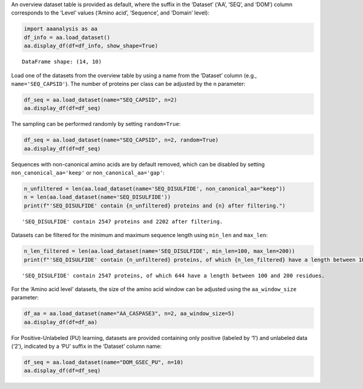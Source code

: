 An overview dataset table is provided as default, where the suffix in
the ‘Dataset’ (‘AA’, ‘SEQ’, and ‘DOM’) column corresponds to the ‘Level’
values (‘Amino acid’, ‘Sequence’, and ‘Domain’ level):

.. code:: ipython2

    import aaanalysis as aa
    df_info = aa.load_dataset()
    aa.display_df(df=df_info, show_shape=True)


.. parsed-literal::

    DataFrame shape: (14, 10)



.. raw:: html

    <style type="text/css">
    #T_698fc thead th {
      background-color: white;
      color: black;
    }
    #T_698fc tbody tr:nth-child(odd) {
      background-color: #f2f2f2;
    }
    #T_698fc tbody tr:nth-child(even) {
      background-color: white;
    }
    #T_698fc th {
      padding: 5px;
      white-space: nowrap;
    }
    #T_698fc  td {
      padding: 5px;
      white-space: nowrap;
    }
    #T_698fc table {
      font-size: 12px;
    }
    </style>
    <table id="T_698fc" style='display:block; max-height: 300px; max-width: 100%; overflow-x: auto; overflow-y: auto;'>
      <thead>
        <tr>
          <th class="blank level0" >&nbsp;</th>
          <th id="T_698fc_level0_col0" class="col_heading level0 col0" >Level</th>
          <th id="T_698fc_level0_col1" class="col_heading level0 col1" >Dataset</th>
          <th id="T_698fc_level0_col2" class="col_heading level0 col2" ># Sequences</th>
          <th id="T_698fc_level0_col3" class="col_heading level0 col3" ># Amino acids</th>
          <th id="T_698fc_level0_col4" class="col_heading level0 col4" ># Positives</th>
          <th id="T_698fc_level0_col5" class="col_heading level0 col5" ># Negatives</th>
          <th id="T_698fc_level0_col6" class="col_heading level0 col6" >Predictor</th>
          <th id="T_698fc_level0_col7" class="col_heading level0 col7" >Description</th>
          <th id="T_698fc_level0_col8" class="col_heading level0 col8" >Reference</th>
          <th id="T_698fc_level0_col9" class="col_heading level0 col9" >Label</th>
        </tr>
      </thead>
      <tbody>
        <tr>
          <th id="T_698fc_level0_row0" class="row_heading level0 row0" >1</th>
          <td id="T_698fc_row0_col0" class="data row0 col0" >Amino acid</td>
          <td id="T_698fc_row0_col1" class="data row0 col1" >AA_CASPASE3</td>
          <td id="T_698fc_row0_col2" class="data row0 col2" >233</td>
          <td id="T_698fc_row0_col3" class="data row0 col3" >185605</td>
          <td id="T_698fc_row0_col4" class="data row0 col4" >705</td>
          <td id="T_698fc_row0_col5" class="data row0 col5" >184900</td>
          <td id="T_698fc_row0_col6" class="data row0 col6" >PROSPERous</td>
          <td id="T_698fc_row0_col7" class="data row0 col7" >Prediction o...leavage site</td>
          <td id="T_698fc_row0_col8" class="data row0 col8" >Song et al., 2018</td>
          <td id="T_698fc_row0_col9" class="data row0 col9" >1 (adjacent ...eavage site)</td>
        </tr>
        <tr>
          <th id="T_698fc_level0_row1" class="row_heading level0 row1" >2</th>
          <td id="T_698fc_row1_col0" class="data row1 col0" >Amino acid</td>
          <td id="T_698fc_row1_col1" class="data row1 col1" >AA_FURIN</td>
          <td id="T_698fc_row1_col2" class="data row1 col2" >71</td>
          <td id="T_698fc_row1_col3" class="data row1 col3" >59003</td>
          <td id="T_698fc_row1_col4" class="data row1 col4" >163</td>
          <td id="T_698fc_row1_col5" class="data row1 col5" >58840</td>
          <td id="T_698fc_row1_col6" class="data row1 col6" >PROSPERous</td>
          <td id="T_698fc_row1_col7" class="data row1 col7" >Prediction o...leavage site</td>
          <td id="T_698fc_row1_col8" class="data row1 col8" >Song et al., 2018</td>
          <td id="T_698fc_row1_col9" class="data row1 col9" >1 (adjacent ...eavage site)</td>
        </tr>
        <tr>
          <th id="T_698fc_level0_row2" class="row_heading level0 row2" >3</th>
          <td id="T_698fc_row2_col0" class="data row2 col0" >Amino acid</td>
          <td id="T_698fc_row2_col1" class="data row2 col1" >AA_LDR</td>
          <td id="T_698fc_row2_col2" class="data row2 col2" >342</td>
          <td id="T_698fc_row2_col3" class="data row2 col3" >118248</td>
          <td id="T_698fc_row2_col4" class="data row2 col4" >35469</td>
          <td id="T_698fc_row2_col5" class="data row2 col5" >82779</td>
          <td id="T_698fc_row2_col6" class="data row2 col6" >IDP-Seq2Seq</td>
          <td id="T_698fc_row2_col7" class="data row2 col7" >Prediction o...egions (LDR)</td>
          <td id="T_698fc_row2_col8" class="data row2 col8" >Tang et al., 2020</td>
          <td id="T_698fc_row2_col9" class="data row2 col9" >1 (disordere... 0 (ordered)</td>
        </tr>
        <tr>
          <th id="T_698fc_level0_row3" class="row_heading level0 row3" >4</th>
          <td id="T_698fc_row3_col0" class="data row3 col0" >Amino acid</td>
          <td id="T_698fc_row3_col1" class="data row3 col1" >AA_MMP2</td>
          <td id="T_698fc_row3_col2" class="data row3 col2" >573</td>
          <td id="T_698fc_row3_col3" class="data row3 col3" >312976</td>
          <td id="T_698fc_row3_col4" class="data row3 col4" >2416</td>
          <td id="T_698fc_row3_col5" class="data row3 col5" >310560</td>
          <td id="T_698fc_row3_col6" class="data row3 col6" >PROSPERous</td>
          <td id="T_698fc_row3_col7" class="data row3 col7" >Prediction o...leavage site</td>
          <td id="T_698fc_row3_col8" class="data row3 col8" >Song et al., 2018</td>
          <td id="T_698fc_row3_col9" class="data row3 col9" >1 (adjacent ...eavage site)</td>
        </tr>
        <tr>
          <th id="T_698fc_level0_row4" class="row_heading level0 row4" >5</th>
          <td id="T_698fc_row4_col0" class="data row4 col0" >Amino acid</td>
          <td id="T_698fc_row4_col1" class="data row4 col1" >AA_RNABIND</td>
          <td id="T_698fc_row4_col2" class="data row4 col2" >221</td>
          <td id="T_698fc_row4_col3" class="data row4 col3" >55001</td>
          <td id="T_698fc_row4_col4" class="data row4 col4" >6492</td>
          <td id="T_698fc_row4_col5" class="data row4 col5" >48509</td>
          <td id="T_698fc_row4_col6" class="data row4 col6" >GMKSVM-RU</td>
          <td id="T_698fc_row4_col7" class="data row4 col7" >Prediction o...P60 dataset)</td>
          <td id="T_698fc_row4_col8" class="data row4 col8" >Yang et al., 2021</td>
          <td id="T_698fc_row4_col9" class="data row4 col9" >1 (binding),...non-binding)</td>
        </tr>
        <tr>
          <th id="T_698fc_level0_row5" class="row_heading level0 row5" >6</th>
          <td id="T_698fc_row5_col0" class="data row5 col0" >Amino acid</td>
          <td id="T_698fc_row5_col1" class="data row5 col1" >AA_SA</td>
          <td id="T_698fc_row5_col2" class="data row5 col2" >233</td>
          <td id="T_698fc_row5_col3" class="data row5 col3" >185605</td>
          <td id="T_698fc_row5_col4" class="data row5 col4" >101082</td>
          <td id="T_698fc_row5_col5" class="data row5 col5" >84523</td>
          <td id="T_698fc_row5_col6" class="data row5 col6" >PROSPERous</td>
          <td id="T_698fc_row5_col7" class="data row5 col7" >Prediction o...E3 data set)</td>
          <td id="T_698fc_row5_col8" class="data row5 col8" >Song et al., 2018</td>
          <td id="T_698fc_row5_col9" class="data row5 col9" >1 (exposed/a...-accessible)</td>
        </tr>
        <tr>
          <th id="T_698fc_level0_row6" class="row_heading level0 row6" >7</th>
          <td id="T_698fc_row6_col0" class="data row6 col0" >Sequence</td>
          <td id="T_698fc_row6_col1" class="data row6 col1" >SEQ_AMYLO</td>
          <td id="T_698fc_row6_col2" class="data row6 col2" >1414</td>
          <td id="T_698fc_row6_col3" class="data row6 col3" >8484</td>
          <td id="T_698fc_row6_col4" class="data row6 col4" >511</td>
          <td id="T_698fc_row6_col5" class="data row6 col5" >903</td>
          <td id="T_698fc_row6_col6" class="data row6 col6" >ReRF-Pred</td>
          <td id="T_698fc_row6_col7" class="data row6 col7" >Prediction o...enic regions</td>
          <td id="T_698fc_row6_col8" class="data row6 col8" >Teng et al. 2021</td>
          <td id="T_698fc_row6_col9" class="data row6 col9" >1 (amyloidog...yloidogenic)</td>
        </tr>
        <tr>
          <th id="T_698fc_level0_row7" class="row_heading level0 row7" >8</th>
          <td id="T_698fc_row7_col0" class="data row7 col0" >Sequence</td>
          <td id="T_698fc_row7_col1" class="data row7 col1" >SEQ_CAPSID</td>
          <td id="T_698fc_row7_col2" class="data row7 col2" >7935</td>
          <td id="T_698fc_row7_col3" class="data row7 col3" >3364680</td>
          <td id="T_698fc_row7_col4" class="data row7 col4" >3864</td>
          <td id="T_698fc_row7_col5" class="data row7 col5" >4071</td>
          <td id="T_698fc_row7_col6" class="data row7 col6" >VIRALpro</td>
          <td id="T_698fc_row7_col7" class="data row7 col7" >Prediction o...sid proteins</td>
          <td id="T_698fc_row7_col8" class="data row7 col8" >Galiez et al., 2016</td>
          <td id="T_698fc_row7_col9" class="data row7 col9" >1 (capsid pr...sid protein)</td>
        </tr>
        <tr>
          <th id="T_698fc_level0_row8" class="row_heading level0 row8" >9</th>
          <td id="T_698fc_row8_col0" class="data row8 col0" >Sequence</td>
          <td id="T_698fc_row8_col1" class="data row8 col1" >SEQ_DISULFIDE</td>
          <td id="T_698fc_row8_col2" class="data row8 col2" >2547</td>
          <td id="T_698fc_row8_col3" class="data row8 col3" >614470</td>
          <td id="T_698fc_row8_col4" class="data row8 col4" >897</td>
          <td id="T_698fc_row8_col5" class="data row8 col5" >1650</td>
          <td id="T_698fc_row8_col6" class="data row8 col6" >Dipro</td>
          <td id="T_698fc_row8_col7" class="data row8 col7" >Prediction o...in sequences</td>
          <td id="T_698fc_row8_col8" class="data row8 col8" >Cheng et al., 2006</td>
          <td id="T_698fc_row8_col9" class="data row8 col9" >1 (sequence ...out SS bond)</td>
        </tr>
        <tr>
          <th id="T_698fc_level0_row9" class="row_heading level0 row9" >10</th>
          <td id="T_698fc_row9_col0" class="data row9 col0" >Sequence</td>
          <td id="T_698fc_row9_col1" class="data row9 col1" >SEQ_LOCATION</td>
          <td id="T_698fc_row9_col2" class="data row9 col2" >1835</td>
          <td id="T_698fc_row9_col3" class="data row9 col3" >732398</td>
          <td id="T_698fc_row9_col4" class="data row9 col4" >1045</td>
          <td id="T_698fc_row9_col5" class="data row9 col5" >790</td>
          <td id="T_698fc_row9_col6" class="data row9 col6" >nan</td>
          <td id="T_698fc_row9_col7" class="data row9 col7" >Prediction o...ma membrane)</td>
          <td id="T_698fc_row9_col8" class="data row9 col8" >Shen et al., 2019</td>
          <td id="T_698fc_row9_col9" class="data row9 col9" >1 (protein i...a membrane) </td>
        </tr>
        <tr>
          <th id="T_698fc_level0_row10" class="row_heading level0 row10" >11</th>
          <td id="T_698fc_row10_col0" class="data row10 col0" >Sequence</td>
          <td id="T_698fc_row10_col1" class="data row10 col1" >SEQ_SOLUBLE</td>
          <td id="T_698fc_row10_col2" class="data row10 col2" >17408</td>
          <td id="T_698fc_row10_col3" class="data row10 col3" >4432269</td>
          <td id="T_698fc_row10_col4" class="data row10 col4" >8704</td>
          <td id="T_698fc_row10_col5" class="data row10 col5" >8704</td>
          <td id="T_698fc_row10_col6" class="data row10 col6" >SOLpro</td>
          <td id="T_698fc_row10_col7" class="data row10 col7" >Prediction o...ble proteins</td>
          <td id="T_698fc_row10_col8" class="data row10 col8" >Magnan et al., 2009</td>
          <td id="T_698fc_row10_col9" class="data row10 col9" >1 (soluble),... (insoluble)</td>
        </tr>
        <tr>
          <th id="T_698fc_level0_row11" class="row_heading level0 row11" >12</th>
          <td id="T_698fc_row11_col0" class="data row11 col0" >Sequence</td>
          <td id="T_698fc_row11_col1" class="data row11 col1" >SEQ_TAIL</td>
          <td id="T_698fc_row11_col2" class="data row11 col2" >6668</td>
          <td id="T_698fc_row11_col3" class="data row11 col3" >2671690</td>
          <td id="T_698fc_row11_col4" class="data row11 col4" >2574</td>
          <td id="T_698fc_row11_col5" class="data row11 col5" >4094</td>
          <td id="T_698fc_row11_col6" class="data row11 col6" >VIRALpro</td>
          <td id="T_698fc_row11_col7" class="data row11 col7" >Prediction o...ail proteins</td>
          <td id="T_698fc_row11_col8" class="data row11 col8" >Galiez et al., 2016</td>
          <td id="T_698fc_row11_col9" class="data row11 col9" >1 (tail prot...ail protein)</td>
        </tr>
        <tr>
          <th id="T_698fc_level0_row12" class="row_heading level0 row12" >13</th>
          <td id="T_698fc_row12_col0" class="data row12 col0" >Domain</td>
          <td id="T_698fc_row12_col1" class="data row12 col1" >DOM_GSEC</td>
          <td id="T_698fc_row12_col2" class="data row12 col2" >126</td>
          <td id="T_698fc_row12_col3" class="data row12 col3" >92964</td>
          <td id="T_698fc_row12_col4" class="data row12 col4" >63</td>
          <td id="T_698fc_row12_col5" class="data row12 col5" >63</td>
          <td id="T_698fc_row12_col6" class="data row12 col6" >nan</td>
          <td id="T_698fc_row12_col7" class="data row12 col7" >Prediction o...e substrates</td>
          <td id="T_698fc_row12_col8" class="data row12 col8" >Breimann et al, 2024c</td>
          <td id="T_698fc_row12_col9" class="data row12 col9" >1 (substrate...n-substrate)</td>
        </tr>
        <tr>
          <th id="T_698fc_level0_row13" class="row_heading level0 row13" >14</th>
          <td id="T_698fc_row13_col0" class="data row13 col0" >Domain</td>
          <td id="T_698fc_row13_col1" class="data row13 col1" >DOM_GSEC_PU</td>
          <td id="T_698fc_row13_col2" class="data row13 col2" >694</td>
          <td id="T_698fc_row13_col3" class="data row13 col3" >494524</td>
          <td id="T_698fc_row13_col4" class="data row13 col4" >63</td>
          <td id="T_698fc_row13_col5" class="data row13 col5" >0</td>
          <td id="T_698fc_row13_col6" class="data row13 col6" >nan</td>
          <td id="T_698fc_row13_col7" class="data row13 col7" >Prediction o...(PU dataset)</td>
          <td id="T_698fc_row13_col8" class="data row13 col8" >Breimann et al, 2024c</td>
          <td id="T_698fc_row13_col9" class="data row13 col9" >1 (substrate...rate status)</td>
        </tr>
      </tbody>
    </table>



Load one of the datasets from the overview table by using a name from
the ‘Dataset’ column (e.g., ``name='SEQ_CAPSID'``). The number of
proteins per class can be adjusted by the ``n`` parameter:

.. code:: ipython2

    df_seq = aa.load_dataset(name="SEQ_CAPSID", n=2)
    aa.display_df(df=df_seq)



.. raw:: html

    <style type="text/css">
    #T_4ede9 thead th {
      background-color: white;
      color: black;
    }
    #T_4ede9 tbody tr:nth-child(odd) {
      background-color: #f2f2f2;
    }
    #T_4ede9 tbody tr:nth-child(even) {
      background-color: white;
    }
    #T_4ede9 th {
      padding: 5px;
      white-space: nowrap;
    }
    #T_4ede9  td {
      padding: 5px;
      white-space: nowrap;
    }
    #T_4ede9 table {
      font-size: 12px;
    }
    </style>
    <table id="T_4ede9" style='display:block; max-height: 300px; max-width: 100%; overflow-x: auto; overflow-y: auto;'>
      <thead>
        <tr>
          <th class="blank level0" >&nbsp;</th>
          <th id="T_4ede9_level0_col0" class="col_heading level0 col0" >entry</th>
          <th id="T_4ede9_level0_col1" class="col_heading level0 col1" >sequence</th>
          <th id="T_4ede9_level0_col2" class="col_heading level0 col2" >label</th>
        </tr>
      </thead>
      <tbody>
        <tr>
          <th id="T_4ede9_level0_row0" class="row_heading level0 row0" >1</th>
          <td id="T_4ede9_row0_col0" class="data row0 col0" >CAPSID_1</td>
          <td id="T_4ede9_row0_col1" class="data row0 col1" >MVTHNVKINKHV...RIPATKLDEENV</td>
          <td id="T_4ede9_row0_col2" class="data row0 col2" >0</td>
        </tr>
        <tr>
          <th id="T_4ede9_level0_row1" class="row_heading level0 row1" >2</th>
          <td id="T_4ede9_row1_col0" class="data row1 col0" >CAPSID_2</td>
          <td id="T_4ede9_row1_col1" class="data row1 col1" >MKKRQKKMTLSN...EAVINARHFGEE</td>
          <td id="T_4ede9_row1_col2" class="data row1 col2" >0</td>
        </tr>
        <tr>
          <th id="T_4ede9_level0_row2" class="row_heading level0 row2" >3</th>
          <td id="T_4ede9_row2_col0" class="data row2 col0" >CAPSID_4072</td>
          <td id="T_4ede9_row2_col1" class="data row2 col1" >MALTTNDVITED...AIFPEAAVKVDA</td>
          <td id="T_4ede9_row2_col2" class="data row2 col2" >1</td>
        </tr>
        <tr>
          <th id="T_4ede9_level0_row3" class="row_heading level0 row3" >4</th>
          <td id="T_4ede9_row3_col0" class="data row3 col0" >CAPSID_4073</td>
          <td id="T_4ede9_row3_col1" class="data row3 col1" >MGELTDNGVQLA...NPAAHAKIRDLK</td>
          <td id="T_4ede9_row3_col2" class="data row3 col2" >1</td>
        </tr>
      </tbody>
    </table>



The sampling can be performed randomly by setting ``random=True``:

.. code:: ipython2

    df_seq = aa.load_dataset(name="SEQ_CAPSID", n=2, random=True)
    aa.display_df(df=df_seq)



.. raw:: html

    <style type="text/css">
    #T_3b65c thead th {
      background-color: white;
      color: black;
    }
    #T_3b65c tbody tr:nth-child(odd) {
      background-color: #f2f2f2;
    }
    #T_3b65c tbody tr:nth-child(even) {
      background-color: white;
    }
    #T_3b65c th {
      padding: 5px;
      white-space: nowrap;
    }
    #T_3b65c  td {
      padding: 5px;
      white-space: nowrap;
    }
    #T_3b65c table {
      font-size: 12px;
    }
    </style>
    <table id="T_3b65c" style='display:block; max-height: 300px; max-width: 100%; overflow-x: auto; overflow-y: auto;'>
      <thead>
        <tr>
          <th class="blank level0" >&nbsp;</th>
          <th id="T_3b65c_level0_col0" class="col_heading level0 col0" >entry</th>
          <th id="T_3b65c_level0_col1" class="col_heading level0 col1" >sequence</th>
          <th id="T_3b65c_level0_col2" class="col_heading level0 col2" >label</th>
        </tr>
      </thead>
      <tbody>
        <tr>
          <th id="T_3b65c_level0_row0" class="row_heading level0 row0" >1</th>
          <td id="T_3b65c_row0_col0" class="data row0 col0" >CAPSID_2975</td>
          <td id="T_3b65c_row0_col1" class="data row0 col1" >MTGAQIFTKLLN...GEEWIKILKEDL</td>
          <td id="T_3b65c_row0_col2" class="data row0 col2" >0</td>
        </tr>
        <tr>
          <th id="T_3b65c_level0_row1" class="row_heading level0 row1" >2</th>
          <td id="T_3b65c_row1_col0" class="data row1 col0" >CAPSID_3308</td>
          <td id="T_3b65c_row1_col1" class="data row1 col1" >MENTYRPRRTCL...LSRTGERFRPPA</td>
          <td id="T_3b65c_row1_col2" class="data row1 col2" >0</td>
        </tr>
        <tr>
          <th id="T_3b65c_level0_row2" class="row_heading level0 row2" >3</th>
          <td id="T_3b65c_row2_col0" class="data row2 col0" >CAPSID_5245</td>
          <td id="T_3b65c_row2_col1" class="data row2 col1" >MALINPQFPYAG...TFNQPLINTQEG</td>
          <td id="T_3b65c_row2_col2" class="data row2 col2" >1</td>
        </tr>
        <tr>
          <th id="T_3b65c_level0_row3" class="row_heading level0 row3" >4</th>
          <td id="T_3b65c_row3_col0" class="data row3 col0" >CAPSID_5158</td>
          <td id="T_3b65c_row3_col1" class="data row3 col1" >MKMASNDAAPST...PMGTGNGRRRVQ</td>
          <td id="T_3b65c_row3_col2" class="data row3 col2" >1</td>
        </tr>
      </tbody>
    </table>



Sequences with non-canonical amino acids are by default removed, which
can be disabled by setting ``non_canonical_aa='keep'`` or
``non_canonical_aa='gap'``:

.. code:: ipython2

    n_unfiltered = len(aa.load_dataset(name='SEQ_DISULFIDE', non_canonical_aa="keep"))
    n = len(aa.load_dataset(name='SEQ_DISULFIDE'))
    print(f"'SEQ_DISULFIDE' contain {n_unfiltered} proteins and {n} after filtering.")    


.. parsed-literal::

    'SEQ_DISULFIDE' contain 2547 proteins and 2202 after filtering.


Datasets can be filtered for the minimum and maximum sequence length
using ``min_len`` and ``max_len``:

.. code:: ipython2

    n_len_filtered = len(aa.load_dataset(name='SEQ_DISULFIDE', min_len=100, max_len=200))
    print(f"'SEQ_DISULFIDE' contain {n_unfiltered} proteins, of which {n_len_filtered} have a length between 100 and 200 residues.")   



.. parsed-literal::

    'SEQ_DISULFIDE' contain 2547 proteins, of which 644 have a length between 100 and 200 residues.


For the ‘Amino acid level’ datasets, the size of the amino acid window
can be adjusted using the ``aa_window_size`` parameter:

.. code:: ipython2

    df_aa = aa.load_dataset(name="AA_CASPASE3", n=2, aa_window_size=5)
    aa.display_df(df=df_aa)



.. raw:: html

    <style type="text/css">
    #T_76e0e thead th {
      background-color: white;
      color: black;
    }
    #T_76e0e tbody tr:nth-child(odd) {
      background-color: #f2f2f2;
    }
    #T_76e0e tbody tr:nth-child(even) {
      background-color: white;
    }
    #T_76e0e th {
      padding: 5px;
      white-space: nowrap;
    }
    #T_76e0e  td {
      padding: 5px;
      white-space: nowrap;
    }
    #T_76e0e table {
      font-size: 12px;
    }
    </style>
    <table id="T_76e0e" style='display:block; max-height: 300px; max-width: 100%; overflow-x: auto; overflow-y: auto;'>
      <thead>
        <tr>
          <th class="blank level0" >&nbsp;</th>
          <th id="T_76e0e_level0_col0" class="col_heading level0 col0" >entry</th>
          <th id="T_76e0e_level0_col1" class="col_heading level0 col1" >sequence</th>
          <th id="T_76e0e_level0_col2" class="col_heading level0 col2" >label</th>
        </tr>
      </thead>
      <tbody>
        <tr>
          <th id="T_76e0e_level0_row0" class="row_heading level0 row0" >1</th>
          <td id="T_76e0e_row0_col0" class="data row0 col0" >CASPASE3_1_pos126</td>
          <td id="T_76e0e_row0_col1" class="data row0 col1" >LRDSM</td>
          <td id="T_76e0e_row0_col2" class="data row0 col2" >1</td>
        </tr>
        <tr>
          <th id="T_76e0e_level0_row1" class="row_heading level0 row1" >2</th>
          <td id="T_76e0e_row1_col0" class="data row1 col0" >CASPASE3_1_pos127</td>
          <td id="T_76e0e_row1_col1" class="data row1 col1" >RDSML</td>
          <td id="T_76e0e_row1_col2" class="data row1 col2" >1</td>
        </tr>
        <tr>
          <th id="T_76e0e_level0_row2" class="row_heading level0 row2" >3</th>
          <td id="T_76e0e_row2_col0" class="data row2 col0" >CASPASE3_1_pos2</td>
          <td id="T_76e0e_row2_col1" class="data row2 col1" >MSLFD</td>
          <td id="T_76e0e_row2_col2" class="data row2 col2" >0</td>
        </tr>
        <tr>
          <th id="T_76e0e_level0_row3" class="row_heading level0 row3" >4</th>
          <td id="T_76e0e_row3_col0" class="data row3 col0" >CASPASE3_1_pos3</td>
          <td id="T_76e0e_row3_col1" class="data row3 col1" >SLFDL</td>
          <td id="T_76e0e_row3_col2" class="data row3 col2" >0</td>
        </tr>
      </tbody>
    </table>



For Positive-Unlabeled (PU) learning, datasets are provided containing
only positive (labeled by ‘1’) and unlabeled data (‘2’), indicated by a
‘PU’ suffix in the ‘Dataset’ column name:

.. code:: ipython2

    df_seq = aa.load_dataset(name="DOM_GSEC_PU", n=10)
    aa.display_df(df=df_seq)



.. raw:: html

    <style type="text/css">
    #T_d9b92 thead th {
      background-color: white;
      color: black;
    }
    #T_d9b92 tbody tr:nth-child(odd) {
      background-color: #f2f2f2;
    }
    #T_d9b92 tbody tr:nth-child(even) {
      background-color: white;
    }
    #T_d9b92 th {
      padding: 5px;
      white-space: nowrap;
    }
    #T_d9b92  td {
      padding: 5px;
      white-space: nowrap;
    }
    #T_d9b92 table {
      font-size: 12px;
    }
    </style>
    <table id="T_d9b92" style='display:block; max-height: 300px; max-width: 100%; overflow-x: auto; overflow-y: auto;'>
      <thead>
        <tr>
          <th class="blank level0" >&nbsp;</th>
          <th id="T_d9b92_level0_col0" class="col_heading level0 col0" >entry</th>
          <th id="T_d9b92_level0_col1" class="col_heading level0 col1" >sequence</th>
          <th id="T_d9b92_level0_col2" class="col_heading level0 col2" >label</th>
          <th id="T_d9b92_level0_col3" class="col_heading level0 col3" >tmd_start</th>
          <th id="T_d9b92_level0_col4" class="col_heading level0 col4" >tmd_stop</th>
          <th id="T_d9b92_level0_col5" class="col_heading level0 col5" >jmd_n</th>
          <th id="T_d9b92_level0_col6" class="col_heading level0 col6" >tmd</th>
          <th id="T_d9b92_level0_col7" class="col_heading level0 col7" >jmd_c</th>
        </tr>
      </thead>
      <tbody>
        <tr>
          <th id="T_d9b92_level0_row0" class="row_heading level0 row0" >1</th>
          <td id="T_d9b92_row0_col0" class="data row0 col0" >P05067</td>
          <td id="T_d9b92_row0_col1" class="data row0 col1" >MLPGLALLLLAA...NPTYKFFEQMQN</td>
          <td id="T_d9b92_row0_col2" class="data row0 col2" >1</td>
          <td id="T_d9b92_row0_col3" class="data row0 col3" >701</td>
          <td id="T_d9b92_row0_col4" class="data row0 col4" >723</td>
          <td id="T_d9b92_row0_col5" class="data row0 col5" >FAEDVGSNKG</td>
          <td id="T_d9b92_row0_col6" class="data row0 col6" >AIIGLMVGGVVIATVIVITLVML</td>
          <td id="T_d9b92_row0_col7" class="data row0 col7" >KKKQYTSIHH</td>
        </tr>
        <tr>
          <th id="T_d9b92_level0_row1" class="row_heading level0 row1" >2</th>
          <td id="T_d9b92_row1_col0" class="data row1 col0" >P14925</td>
          <td id="T_d9b92_row1_col1" class="data row1 col1" >MAGRARSGLLLL...YSAPLPKPAPSS</td>
          <td id="T_d9b92_row1_col2" class="data row1 col2" >1</td>
          <td id="T_d9b92_row1_col3" class="data row1 col3" >868</td>
          <td id="T_d9b92_row1_col4" class="data row1 col4" >890</td>
          <td id="T_d9b92_row1_col5" class="data row1 col5" >KLSTEPGSGV</td>
          <td id="T_d9b92_row1_col6" class="data row1 col6" >SVVLITTLLVIPVLVLLAIVMFI</td>
          <td id="T_d9b92_row1_col7" class="data row1 col7" >RWKKSRAFGD</td>
        </tr>
        <tr>
          <th id="T_d9b92_level0_row2" class="row_heading level0 row2" >3</th>
          <td id="T_d9b92_row2_col0" class="data row2 col0" >P70180</td>
          <td id="T_d9b92_row2_col1" class="data row2 col1" >MRSLLLFTFSAC...REDSIRSHFSVA</td>
          <td id="T_d9b92_row2_col2" class="data row2 col2" >1</td>
          <td id="T_d9b92_row2_col3" class="data row2 col3" >477</td>
          <td id="T_d9b92_row2_col4" class="data row2 col4" >499</td>
          <td id="T_d9b92_row2_col5" class="data row2 col5" >PCKSSGGLEE</td>
          <td id="T_d9b92_row2_col6" class="data row2 col6" >SAVTGIVVGALLGAGLLMAFYFF</td>
          <td id="T_d9b92_row2_col7" class="data row2 col7" >RKKYRITIER</td>
        </tr>
        <tr>
          <th id="T_d9b92_level0_row3" class="row_heading level0 row3" >4</th>
          <td id="T_d9b92_row3_col0" class="data row3 col0" >Q03157</td>
          <td id="T_d9b92_row3_col1" class="data row3 col1" >MGPTSPAARGQG...ENPTYRFLEERP</td>
          <td id="T_d9b92_row3_col2" class="data row3 col2" >1</td>
          <td id="T_d9b92_row3_col3" class="data row3 col3" >585</td>
          <td id="T_d9b92_row3_col4" class="data row3 col4" >607</td>
          <td id="T_d9b92_row3_col5" class="data row3 col5" >APSGTGVSRE</td>
          <td id="T_d9b92_row3_col6" class="data row3 col6" >ALSGLLIMGAGGGSLIVLSLLLL</td>
          <td id="T_d9b92_row3_col7" class="data row3 col7" >RKKKPYGTIS</td>
        </tr>
        <tr>
          <th id="T_d9b92_level0_row4" class="row_heading level0 row4" >5</th>
          <td id="T_d9b92_row4_col0" class="data row4 col0" >Q06481</td>
          <td id="T_d9b92_row4_col1" class="data row4 col1" >MAATGTAAAAAT...NPTYKYLEQMQI</td>
          <td id="T_d9b92_row4_col2" class="data row4 col2" >1</td>
          <td id="T_d9b92_row4_col3" class="data row4 col3" >694</td>
          <td id="T_d9b92_row4_col4" class="data row4 col4" >716</td>
          <td id="T_d9b92_row4_col5" class="data row4 col5" >LREDFSLSSS</td>
          <td id="T_d9b92_row4_col6" class="data row4 col6" >ALIGLLVIAVAIATVIVISLVML</td>
          <td id="T_d9b92_row4_col7" class="data row4 col7" >RKRQYGTISH</td>
        </tr>
        <tr>
          <th id="T_d9b92_level0_row5" class="row_heading level0 row5" >6</th>
          <td id="T_d9b92_row5_col0" class="data row5 col0" >P35613</td>
          <td id="T_d9b92_row5_col1" class="data row5 col1" >MAAALFVLLGFA...DKGKNVRQRNSS</td>
          <td id="T_d9b92_row5_col2" class="data row5 col2" >1</td>
          <td id="T_d9b92_row5_col3" class="data row5 col3" >323</td>
          <td id="T_d9b92_row5_col4" class="data row5 col4" >345</td>
          <td id="T_d9b92_row5_col5" class="data row5 col5" >IITLRVRSHL</td>
          <td id="T_d9b92_row5_col6" class="data row5 col6" >AALWPFLGIVAEVLVLVTIIFIY</td>
          <td id="T_d9b92_row5_col7" class="data row5 col7" >EKRRKPEDVL</td>
        </tr>
        <tr>
          <th id="T_d9b92_level0_row6" class="row_heading level0 row6" >7</th>
          <td id="T_d9b92_row6_col0" class="data row6 col0" >P35070</td>
          <td id="T_d9b92_row6_col1" class="data row6 col1" >MDRAARCSGASS...PINEDIEETNIA</td>
          <td id="T_d9b92_row6_col2" class="data row6 col2" >1</td>
          <td id="T_d9b92_row6_col3" class="data row6 col3" >119</td>
          <td id="T_d9b92_row6_col4" class="data row6 col4" >141</td>
          <td id="T_d9b92_row6_col5" class="data row6 col5" >LFYLRGDRGQ</td>
          <td id="T_d9b92_row6_col6" class="data row6 col6" >ILVICLIAVMVVFIILVIGVCTC</td>
          <td id="T_d9b92_row6_col7" class="data row6 col7" >CHPLRKRRKR</td>
        </tr>
        <tr>
          <th id="T_d9b92_level0_row7" class="row_heading level0 row7" >8</th>
          <td id="T_d9b92_row7_col0" class="data row7 col0" >P09803</td>
          <td id="T_d9b92_row7_col1" class="data row7 col1" >MGARCRSFSALL...KLADMYGGGEDD</td>
          <td id="T_d9b92_row7_col2" class="data row7 col2" >1</td>
          <td id="T_d9b92_row7_col3" class="data row7 col3" >711</td>
          <td id="T_d9b92_row7_col4" class="data row7 col4" >733</td>
          <td id="T_d9b92_row7_col5" class="data row7 col5" >GIVAAGLQVP</td>
          <td id="T_d9b92_row7_col6" class="data row7 col6" >AILGILGGILALLILILLLLLFL</td>
          <td id="T_d9b92_row7_col7" class="data row7 col7" >RRRTVVKEPL</td>
        </tr>
        <tr>
          <th id="T_d9b92_level0_row8" class="row_heading level0 row8" >9</th>
          <td id="T_d9b92_row8_col0" class="data row8 col0" >P19022</td>
          <td id="T_d9b92_row8_col1" class="data row8 col1" >MCRIAGALRTLL...KKLADMYGGGDD</td>
          <td id="T_d9b92_row8_col2" class="data row8 col2" >1</td>
          <td id="T_d9b92_row8_col3" class="data row8 col3" >724</td>
          <td id="T_d9b92_row8_col4" class="data row8 col4" >746</td>
          <td id="T_d9b92_row8_col5" class="data row8 col5" >RIVGAGLGTG</td>
          <td id="T_d9b92_row8_col6" class="data row8 col6" >AIIAILLCIIILLILVLMFVVWM</td>
          <td id="T_d9b92_row8_col7" class="data row8 col7" >KRRDKERQAK</td>
        </tr>
        <tr>
          <th id="T_d9b92_level0_row9" class="row_heading level0 row9" >10</th>
          <td id="T_d9b92_row9_col0" class="data row9 col0" >P16070</td>
          <td id="T_d9b92_row9_col1" class="data row9 col1" >MDKFWWHAAWGL...RNLQNVDMKIGV</td>
          <td id="T_d9b92_row9_col2" class="data row9 col2" >1</td>
          <td id="T_d9b92_row9_col3" class="data row9 col3" >650</td>
          <td id="T_d9b92_row9_col4" class="data row9 col4" >672</td>
          <td id="T_d9b92_row9_col5" class="data row9 col5" >GPIRTPQIPE</td>
          <td id="T_d9b92_row9_col6" class="data row9 col6" >WLIILASLLALALILAVCIAVNS</td>
          <td id="T_d9b92_row9_col7" class="data row9 col7" >RRRCGQKKKL</td>
        </tr>
        <tr>
          <th id="T_d9b92_level0_row10" class="row_heading level0 row10" >11</th>
          <td id="T_d9b92_row10_col0" class="data row10 col0" >P12821</td>
          <td id="T_d9b92_row10_col1" class="data row10 col1" >MGAASGRRGPGL...PQFGSEVELRHS</td>
          <td id="T_d9b92_row10_col2" class="data row10 col2" >2</td>
          <td id="T_d9b92_row10_col3" class="data row10 col3" >1257</td>
          <td id="T_d9b92_row10_col4" class="data row10 col4" >1276</td>
          <td id="T_d9b92_row10_col5" class="data row10 col5" >GLDLDAQQAR</td>
          <td id="T_d9b92_row10_col6" class="data row10 col6" >VGQWLLLFLGIALLVATLGL</td>
          <td id="T_d9b92_row10_col7" class="data row10 col7" >SQRLFSIRHR</td>
        </tr>
        <tr>
          <th id="T_d9b92_level0_row11" class="row_heading level0 row11" >12</th>
          <td id="T_d9b92_row11_col0" class="data row11 col0" >P36896</td>
          <td id="T_d9b92_row11_col1" class="data row11 col1" >MAESAGASSFFP...LSQLSVQEDVKI</td>
          <td id="T_d9b92_row11_col2" class="data row11 col2" >2</td>
          <td id="T_d9b92_row11_col3" class="data row11 col3" >127</td>
          <td id="T_d9b92_row11_col4" class="data row11 col4" >149</td>
          <td id="T_d9b92_row11_col5" class="data row11 col5" >EHPSMWGPVE</td>
          <td id="T_d9b92_row11_col6" class="data row11 col6" >LVGIIAGPVFLLFLIIIIVFLVI</td>
          <td id="T_d9b92_row11_col7" class="data row11 col7" >NYHQRVYHNR</td>
        </tr>
        <tr>
          <th id="T_d9b92_level0_row12" class="row_heading level0 row12" >13</th>
          <td id="T_d9b92_row12_col0" class="data row12 col0" >Q8NER5</td>
          <td id="T_d9b92_row12_col1" class="data row12 col1" >MTRALCSALRQA...ISQLCVKEDCKA</td>
          <td id="T_d9b92_row12_col2" class="data row12 col2" >2</td>
          <td id="T_d9b92_row12_col3" class="data row12 col3" >114</td>
          <td id="T_d9b92_row12_col4" class="data row12 col4" >136</td>
          <td id="T_d9b92_row12_col5" class="data row12 col5" >PNAPKLGPME</td>
          <td id="T_d9b92_row12_col6" class="data row12 col6" >LAIIITVPVCLLSIAAMLTVWAC</td>
          <td id="T_d9b92_row12_col7" class="data row12 col7" >QGRQCSYRKK</td>
        </tr>
        <tr>
          <th id="T_d9b92_level0_row13" class="row_heading level0 row13" >14</th>
          <td id="T_d9b92_row13_col0" class="data row13 col0" >P37023</td>
          <td id="T_d9b92_row13_col1" class="data row13 col1" >MTLGSPRKGLLM...ISNSPEKPKVIQ</td>
          <td id="T_d9b92_row13_col2" class="data row13 col2" >2</td>
          <td id="T_d9b92_row13_col3" class="data row13 col3" >119</td>
          <td id="T_d9b92_row13_col4" class="data row13 col4" >141</td>
          <td id="T_d9b92_row13_col5" class="data row13 col5" >PSEQPGTDGQ</td>
          <td id="T_d9b92_row13_col6" class="data row13 col6" >LALILGPVLALLALVALGVLGLW</td>
          <td id="T_d9b92_row13_col7" class="data row13 col7" >HVRRRQEKQR</td>
        </tr>
        <tr>
          <th id="T_d9b92_level0_row14" class="row_heading level0 row14" >15</th>
          <td id="T_d9b92_row14_col0" class="data row14 col0" >O43184</td>
          <td id="T_d9b92_row14_col1" class="data row14 col1" >MAARPLPVSPAR...QVPRSTHTAYIK</td>
          <td id="T_d9b92_row14_col2" class="data row14 col2" >2</td>
          <td id="T_d9b92_row14_col3" class="data row14 col3" >707</td>
          <td id="T_d9b92_row14_col4" class="data row14 col4" >729</td>
          <td id="T_d9b92_row14_col5" class="data row14 col5" >DSGPIRQADN</td>
          <td id="T_d9b92_row14_col6" class="data row14 col6" >QGLTIGILVTILCLLAAGFVVYL</td>
          <td id="T_d9b92_row14_col7" class="data row14 col7" >KRKTLIRLLF</td>
        </tr>
        <tr>
          <th id="T_d9b92_level0_row15" class="row_heading level0 row15" >16</th>
          <td id="T_d9b92_row15_col0" class="data row15 col0" >Q13444</td>
          <td id="T_d9b92_row15_col1" class="data row15 col1" >MRLALLWALGLL...APPPPTVSSLYL</td>
          <td id="T_d9b92_row15_col2" class="data row15 col2" >2</td>
          <td id="T_d9b92_row15_col3" class="data row15 col3" >695</td>
          <td id="T_d9b92_row15_col4" class="data row15 col4" >717</td>
          <td id="T_d9b92_row15_col5" class="data row15 col5" >TTQLKATSSL</td>
          <td id="T_d9b92_row15_col6" class="data row15 col6" >TTGLLLSLLVLLVLVMLGASYWY</td>
          <td id="T_d9b92_row15_col7" class="data row15 col7" >RARLHQRLCQ</td>
        </tr>
        <tr>
          <th id="T_d9b92_level0_row16" class="row_heading level0 row16" >17</th>
          <td id="T_d9b92_row16_col0" class="data row16 col0" >Q9Z0F8</td>
          <td id="T_d9b92_row16_col1" class="data row16 col1" >MRRRLLILTTLV...RQSRVDSKETEC</td>
          <td id="T_d9b92_row16_col2" class="data row16 col2" >2</td>
          <td id="T_d9b92_row16_col3" class="data row16 col3" >672</td>
          <td id="T_d9b92_row16_col4" class="data row16 col4" >694</td>
          <td id="T_d9b92_row16_col5" class="data row16 col5" >NTFGKFLADN</td>
          <td id="T_d9b92_row16_col6" class="data row16 col6" >IVGSVLVFSLIFWIPFSILVHCV</td>
          <td id="T_d9b92_row16_col7" class="data row16 col7" >DKKLDKQYES</td>
        </tr>
        <tr>
          <th id="T_d9b92_level0_row17" class="row_heading level0 row17" >18</th>
          <td id="T_d9b92_row17_col0" class="data row17 col0" >Q9Y3Q7</td>
          <td id="T_d9b92_row17_col1" class="data row17 col1" >MFLLLALLTELG...SSVVSESDDVGH</td>
          <td id="T_d9b92_row17_col2" class="data row17 col2" >2</td>
          <td id="T_d9b92_row17_col3" class="data row17 col3" >685</td>
          <td id="T_d9b92_row17_col4" class="data row17 col4" >707</td>
          <td id="T_d9b92_row17_col5" class="data row17 col5" >FYTEKGYNTH</td>
          <td id="T_d9b92_row17_col6" class="data row17 col6" >WNNWFILSFCIFLPFFIVFTTVI</td>
          <td id="T_d9b92_row17_col7" class="data row17 col7" >FKRNEISKSC</td>
        </tr>
        <tr>
          <th id="T_d9b92_level0_row18" class="row_heading level0 row18" >19</th>
          <td id="T_d9b92_row18_col0" class="data row18 col0" >Q9R157</td>
          <td id="T_d9b92_row18_col1" class="data row18 col1" >MPLLFILAELAM...ERKIVPQGEHKI</td>
          <td id="T_d9b92_row18_col2" class="data row18 col2" >2</td>
          <td id="T_d9b92_row18_col3" class="data row18 col3" >684</td>
          <td id="T_d9b92_row18_col4" class="data row18 col4" >703</td>
          <td id="T_d9b92_row18_col5" class="data row18 col5" >TKRLSKNEDS</td>
          <td id="T_d9b92_row18_col6" class="data row18 col6" >WVILGFFIFLPFIVTFLVGI</td>
          <td id="T_d9b92_row18_col7" class="data row18 col7" >MKRNERKIVP</td>
        </tr>
        <tr>
          <th id="T_d9b92_level0_row19" class="row_heading level0 row19" >20</th>
          <td id="T_d9b92_row19_col0" class="data row19 col0" >O35674</td>
          <td id="T_d9b92_row19_col1" class="data row19 col1" >MPGRAGVARFCL...SQRVGAIISSKI</td>
          <td id="T_d9b92_row19_col2" class="data row19 col2" >2</td>
          <td id="T_d9b92_row19_col3" class="data row19 col3" >704</td>
          <td id="T_d9b92_row19_col4" class="data row19 col4" >726</td>
          <td id="T_d9b92_row19_col5" class="data row19 col5" >VDSGPLPPKS</td>
          <td id="T_d9b92_row19_col6" class="data row19 col6" >VGPVIAGVFSALFVLAVLVLLCH</td>
          <td id="T_d9b92_row19_col7" class="data row19 col7" >CYRQSHKLGK</td>
        </tr>
      </tbody>
    </table>


